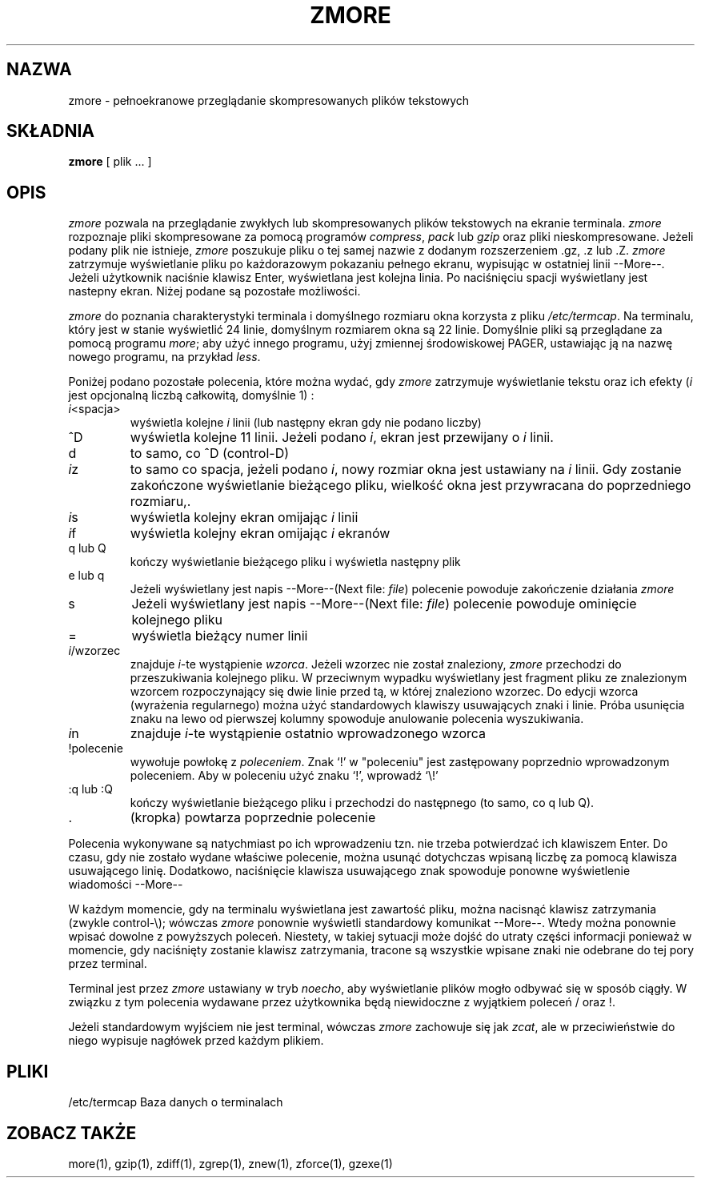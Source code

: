 .\" {PTM/LK/0.1/27-09-1998/"zmore - przeglądanie skompresowanych plików"}
.\" Tłumaczenie: 27-09-1998 Łukasz Kowalczyk (lukow@tempac.okwf.fuw.edu.pl)
.TH ZMORE 1
.SH NAZWA
zmore \- pełnoekranowe przeglądanie skompresowanych plików tekstowych
.SH SKŁADNIA
.B zmore
[ plik ... ]
.SH OPIS
.I zmore 
pozwala na przeglądanie zwykłych lub skompresowanych plików tekstowych 
na ekranie terminala.
.I zmore
rozpoznaje pliki skompresowane za pomocą programów
.IR compress ", " pack
lub
.I gzip
oraz pliki nieskompresowane.
Jeżeli podany plik nie istnieje,
.I zmore
poszukuje pliku o tej samej nazwie z dodanym rozszerzeniem .gz, .z lub .Z.
.I zmore
zatrzymuje wyświetlanie pliku po każdorazowym pokazaniu pełnego
ekranu, wypisując w ostatniej linii \-\-More\-\-. Jeżeli użytkownik
naciśnie klawisz Enter, wyświetlana jest kolejna linia. Po naciśnięciu
spacji wyświetlany jest nastepny ekran. Niżej podane są pozostałe
możliwości.
.PP
.I zmore
do poznania charakterystyki terminala i domyślnego rozmiaru okna
korzysta z pliku
.IR /etc/termcap .
Na terminalu, 
który jest w stanie wyświetlić 24 linie, domyślnym rozmiarem okna są 22 linie.
Domyślnie pliki są przeglądane za pomocą programu
.IR more ;
aby użyć innego programu, użyj zmiennej środowiskowej PAGER, ustawiając ją
na nazwę nowego programu, na przykład
.IR less .
.PP
Poniżej podano pozostałe polecenia, które można wydać, gdy 
.I zmore
zatrzymuje wyświetlanie tekstu oraz ich efekty (\fIi\fP jest opcjonalną liczbą
całkowitą, domyślnie 1) :
.PP
.IP \fIi\|\fP<spacja>
wyświetla kolejne
.I i
linii (lub następny ekran gdy nie podano liczby)
.PP
.IP ^D
wyświetla kolejne 11 linii. Jeżeli podano
.IR i ", "
ekran jest przewijany o \fIi\fP linii.
.PP
.IP d
to samo, co ^D (control\-D)
.PP
.IP \fIi\|\fPz
to samo co spacja, jeżeli podano \fIi\|\fP, nowy rozmiar okna jest ustawiany na 
\fIi\fP linii. Gdy zostanie zakończone wyświetlanie bieżącego pliku, wielkość
okna jest przywracana do poprzedniego rozmiaru,.
.PP
.IP \fIi\|\fPs
wyświetla kolejny ekran omijając \fIi\|\fP linii
.PP
.IP \fIi\|\fPf
wyświetla kolejny ekran omijając \fIi\fP ekranów
.PP
.IP "q lub Q"
kończy wyświetlanie bieżącego pliku i wyświetla następny plik
.PP
.IP "e lub q"
Jeżeli wyświetlany jest napis \-\-More\-\-(Next file:
.IR file )
polecenie powoduje zakończenie działania
.I zmore
.PP
.IP s
Jeżeli wyświetlany jest napis \-\-More\-\-(Next file:
.IR file )
polecenie powoduje ominięcie kolejnego pliku
.PP
.IP =
wyświetla bieżący numer linii
.PP
.IP \fIi\|\fP/wzorzec
znajduje \fIi\|\fP\-te wystąpienie \fIwzorca\|\fP. Jeżeli wzorzec nie został
znaleziony, 
.I zmore
przechodzi do przeszukiwania kolejnego pliku. W przeciwnym wypadku wyświetlany
jest fragment pliku ze znalezionym wzorcem rozpoczynający się dwie linie
przed tą, w której znaleziono wzorzec. Do edycji wzorca (wyrażenia regularnego)
można użyć standardowych klawiszy usuwających znaki i linie. Próba usunięcia 
znaku na lewo od pierwszej kolumny spowoduje anulowanie polecenia wyszukiwania.
.PP
.IP \fIi\|\fPn
znajduje \fIi\|\fP\-te wystąpienie ostatnio wprowadzonego wzorca
.PP
.IP !polecenie
wywołuje powłokę z \fIpoleceniem\|\fP. Znak `!' w "poleceniu" jest zastępowany
poprzednio wprowadzonym poleceniem. Aby w poleceniu użyć znaku `!', wprowadź
`\\!'
.PP
.IP ":q lub :Q"
kończy wyświetlanie bieżącego pliku i przechodzi do następnego (to samo, co
q lub Q).
.PP
.IP .
(kropka) powtarza poprzednie polecenie
.PP
Polecenia wykonywane są natychmiast po ich wprowadzeniu tzn. nie trzeba
potwierdzać ich klawiszem Enter. Do czasu, gdy nie zostało wydane właściwe
polecenie, można usunąć dotychczas wpisaną liczbę za pomocą klawisza
usuwającego linię. Dodatkowo, naciśnięcie klawisza usuwającego znak spowoduje
ponowne wyświetlenie wiadomości \-\-More\-\-
.PP
W każdym momencie, gdy na terminalu wyświetlana jest zawartość pliku,
można nacisnąć klawisz zatrzymania (zwykle control\-\\); wówczas
.I zmore
ponownie wyświetli standardowy komunikat \-\-More\-\-. Wtedy można ponownie
wpisać dowolne z powyższych poleceń. Niestety, w takiej sytuacji może dojść
do utraty części informacji ponieważ w momencie, gdy naciśnięty zostanie
klawisz zatrzymania, tracone są wszystkie wpisane znaki nie odebrane do
tej pory przez terminal.
.\" [ flush - ?? ]
.\" The user may then enter one of the above commands in the normal manner.
.\" Unfortunately, some output is lost when this is done, due to the
.\" fact that any characters waiting in the terminal's output queue
.\" are flushed when the quit signal occurs.
.PP
Terminal jest przez 
.I zmore
ustawiany w tryb
.IR noecho ,
aby wyświetlanie plików mogło odbywać się w sposób ciągły. W związku z tym
polecenia wydawane przez użytkownika będą niewidoczne z wyjątkiem poleceń /
oraz !.
.PP
Jeżeli standardowym wyjściem nie jest terminal, wówczas
.I zmore
zachowuje się jak
.IR zcat ,
ale w przeciwieństwie do niego wypisuje nagłówek przed każdym plikiem.
.SH PLIKI
.DT
/etc/termcap Baza danych o terminalach
.SH "ZOBACZ TAKŻE"
more(1), gzip(1), zdiff(1), zgrep(1), znew(1), zforce(1), gzexe(1)
